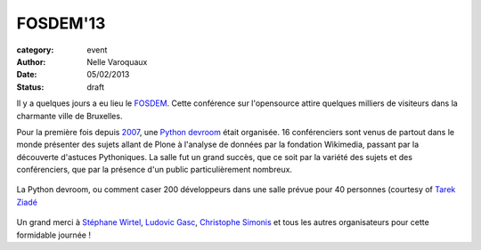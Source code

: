 FOSDEM'13
================================================================================

:category: event
:author: Nelle Varoquaux
:date: 05/02/2013
:status: draft

Il y a quelques jours a eu lieu le `FOSDEM <https://fosdem.org/2013>`_. Cette
conférence sur l'opensource attire quelques milliers de visiteurs dans la
charmante ville de Bruxelles.

Pour la première fois depuis `2007
<https://archive.fosdem.org/2007/schedule/devroom/python.html>`_, une `Python
devroom <https://archive.fosdem.org/2007/schedule/devroom/python.html>`_ était
organisée. 16 conférenciers sont venus de partout dans le monde présenter des
sujets allant de Plone à l'analyse de données par la fondation Wikimedia,
passant par la découverte d'astuces Pythoniques. La salle fut un grand succès,
que ce soit par la variété des sujets et des conférenciers, que par la
présence d'un public particulièrement nombreux.

.. figure:: http://awesomeness.openphoto.me/custom/201302/fosdem--24-of-29--16dc52_870x870.jpg
  :width: 70 %
  :align: center

  La Python devroom, ou comment caser 200 développeurs dans une salle prévue
  pour 40 personnes (courtesy of `Tarek Ziadé <http://blog.ziade.org/>`_

Un grand merci à `Stéphane Wirtel <http://wirtel.be/>`_, `Ludovic Gasc
<https://twitter.com/gmludo>`_, `Christophe Simonis
<https://twitter.com/kangol>`_ et tous les autres organisateurs pour cette
formidable journée !
